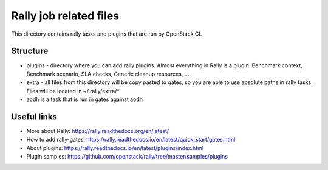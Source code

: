 Rally job related files
=======================

This directory contains rally tasks and plugins that are run by OpenStack CI.

Structure
---------

* plugins - directory where you can add rally plugins. Almost everything in
  Rally is a plugin. Benchmark context, Benchmark scenario, SLA checks, Generic
  cleanup resources, ....

* extra - all files from this directory will be copy pasted to gates, so you
  are able to use absolute paths in rally tasks.
  Files will be located in ~/.rally/extra/*

* aodh is a task that is run in gates against aodh


Useful links
------------

* More about Rally: https://rally.readthedocs.org/en/latest/

* How to add rally-gates: https://rally.readthedocs.io/en/latest/quick_start/gates.html

* About plugins:  https://rally.readthedocs.io/en/latest/plugins/index.html

* Plugin samples: https://github.com/openstack/rally/tree/master/samples/plugins
